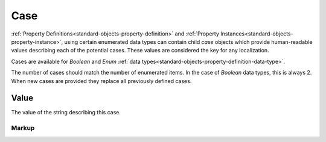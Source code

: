 .. _standard-objects-case:

####
Case
####

:ref:`Property Definitions<standard-objects-property-definition>` and
:ref:`Property Instances<standard-objects-property-instance>`, using
certain enumerated data types can contain child *case* objects which provide
human-readable values describing each of the potential cases. These values
are considered the key for any localization.

Cases are available for *Boolean* and *Enum*
:ref:`data types<standard-objects-property-definition-data-type>`.

The number of cases should match the number of enumerated items. In the
case of *Boolean* data types, this is always 2. When new cases are provided
they replace all previously defined cases.

.. _standard-objects-case-value:

*****
Value
*****

The value of the string describing this case.

.. _standard-objects-case-markup:

Markup
======

.. tabs::

  .. tab:: XML

    * Tag name: ``case``

    Example:

    .. code-block:: xml

      <!-- simplified example -->
      <propertydef class="velocity-indexed" name="Velocity Index" description="The indexed velocity of a wheel" datatype="enum">
          <case>Slow</case>
          <case>Medium</case>
          <case>Fast</case>
      </propertydef>

  .. tab:: JSON

    * Type: ``case``
    * Members:

      ============== ========== ============================================================
      Key            Value Type Represents
      ============== ========== ============================================================
      value          various    :ref:`standard-objects-case-value`
      ============== ========== ============================================================

    Example:

    .. code-block:: json

      {
        "type": "propertydef",
        "class": "velocity-indexed",
        "name": "Velocity Index",
        "description": "The indexed velocity of a wheel",
        "datatype": "enum",
        "children": [
          {
            "type": "case",
            "value": "Slow"
          },
          {
            "type": "case",
            "value": "Medium"
          },
          {
            "type": "case",
            "value": "Fast"
          }
        ]
      }
